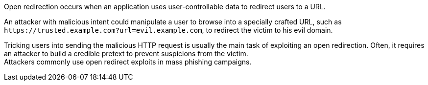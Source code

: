 Open redirection occurs when an application uses user-controllable data to redirect users to a URL.

An attacker with malicious intent could manipulate a user to browse into a specially crafted URL, such as ``++https://trusted.example.com?url=evil.example.com++``, to redirect the victim to his evil domain.

Tricking users into sending the malicious HTTP request is usually the main task of exploiting an open redirection. Often, it requires an attacker to build a credible pretext to prevent suspicions from the victim. +
Attackers commonly use open redirect exploits in mass phishing campaigns.